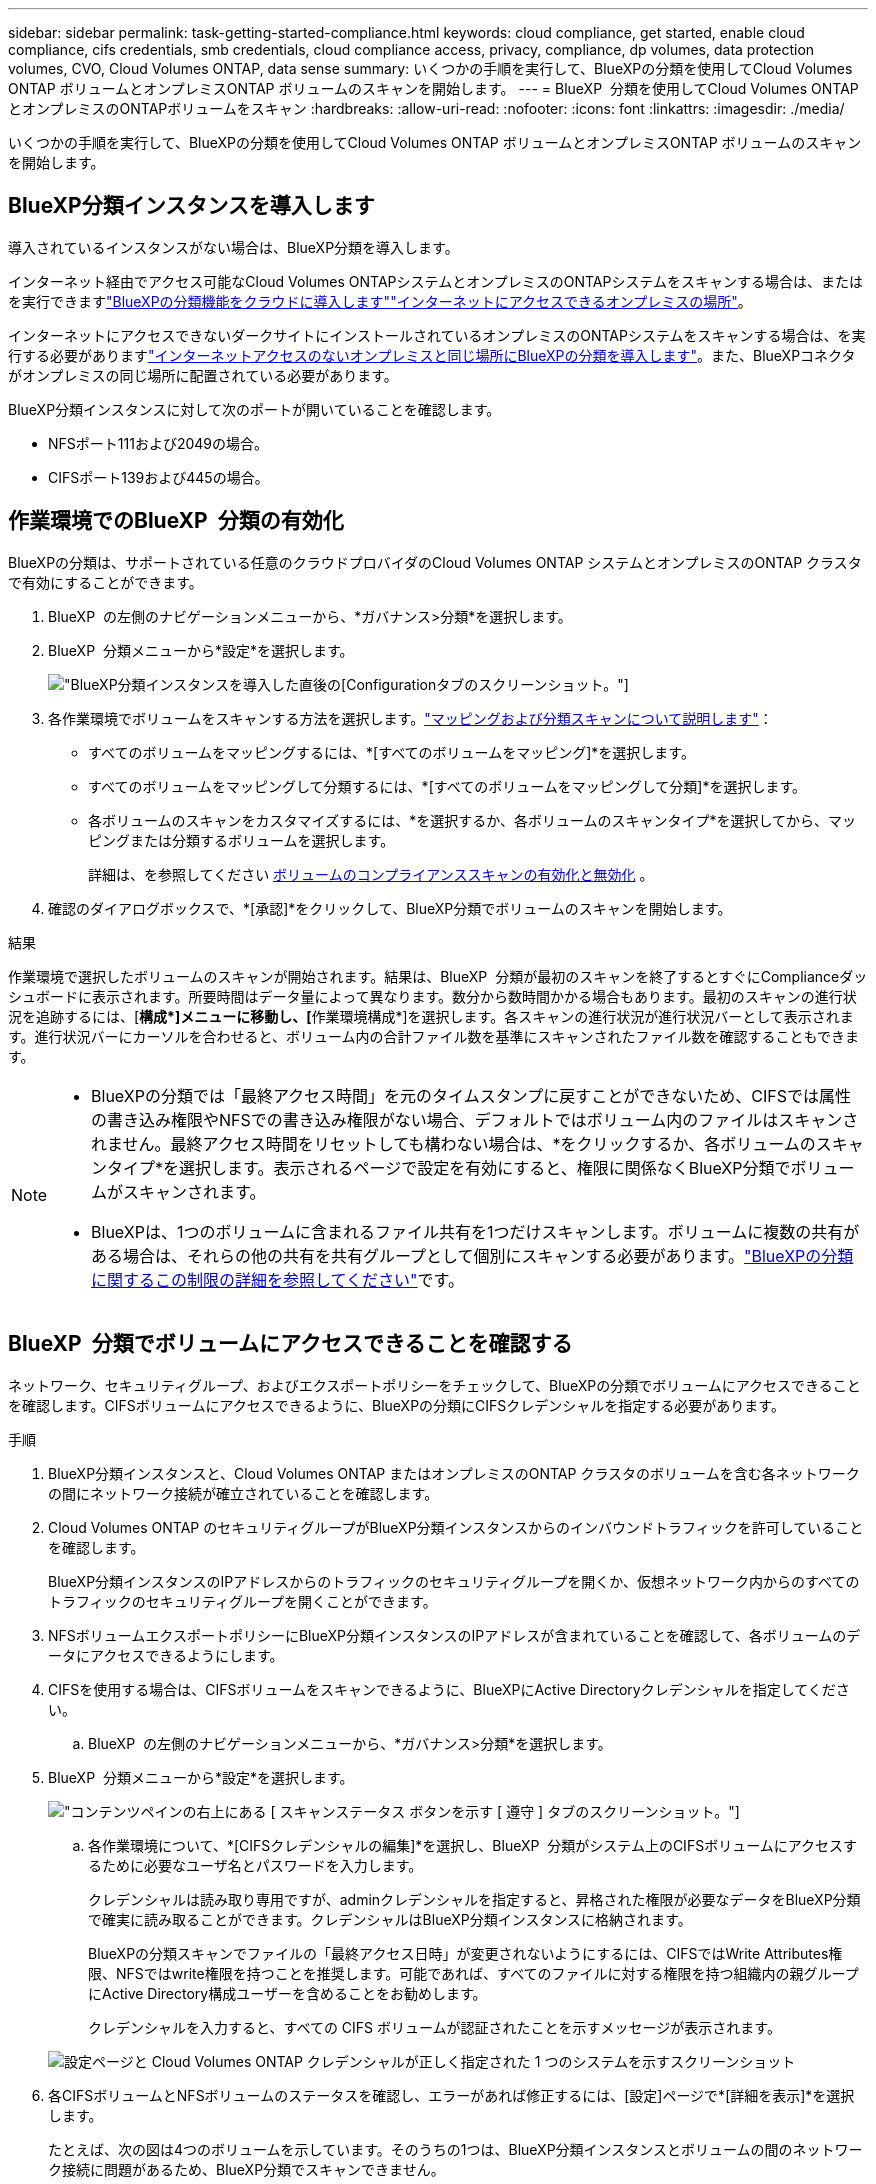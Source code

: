 ---
sidebar: sidebar 
permalink: task-getting-started-compliance.html 
keywords: cloud compliance, get started, enable cloud compliance, cifs credentials, smb credentials, cloud compliance access, privacy, compliance, dp volumes, data protection volumes, CVO, Cloud Volumes ONTAP, data sense 
summary: いくつかの手順を実行して、BlueXPの分類を使用してCloud Volumes ONTAP ボリュームとオンプレミスONTAP ボリュームのスキャンを開始します。 
---
= BlueXP  分類を使用してCloud Volumes ONTAPとオンプレミスのONTAPボリュームをスキャン
:hardbreaks:
:allow-uri-read: 
:nofooter: 
:icons: font
:linkattrs: 
:imagesdir: ./media/


[role="lead"]
いくつかの手順を実行して、BlueXPの分類を使用してCloud Volumes ONTAP ボリュームとオンプレミスONTAP ボリュームのスキャンを開始します。



== BlueXP分類インスタンスを導入します

導入されているインスタンスがない場合は、BlueXP分類を導入します。

インターネット経由でアクセス可能なCloud Volumes ONTAPシステムとオンプレミスのONTAPシステムをスキャンする場合は、またはを実行できますlink:task-deploy-cloud-compliance.html["BlueXPの分類機能をクラウドに導入します"^]link:task-deploy-compliance-onprem.html["インターネットにアクセスできるオンプレミスの場所"^]。

インターネットにアクセスできないダークサイトにインストールされているオンプレミスのONTAPシステムをスキャンする場合は、を実行する必要がありますlink:task-deploy-compliance-dark-site.html["インターネットアクセスのないオンプレミスと同じ場所にBlueXPの分類を導入します"^]。また、BlueXPコネクタがオンプレミスの同じ場所に配置されている必要があります。

BlueXP分類インスタンスに対して次のポートが開いていることを確認します。

* NFSポート111および2049の場合。
* CIFSポート139および445の場合。




== 作業環境でのBlueXP  分類の有効化

BlueXPの分類は、サポートされている任意のクラウドプロバイダのCloud Volumes ONTAP システムとオンプレミスのONTAP クラスタで有効にすることができます。

. BlueXP  の左側のナビゲーションメニューから、*ガバナンス>分類*を選択します。
. BlueXP  分類メニューから*設定*を選択します。
+
image:screenshot_cloud_compliance_we_scan_config.png["BlueXP分類インスタンスを導入した直後の[Configuration]タブのスクリーンショット。"]

. 各作業環境でボリュームをスキャンする方法を選択します。link:concept-cloud-compliance.html#whats-the-difference-between-mapping-and-classification-scans["マッピングおよび分類スキャンについて説明します"]：
+
** すべてのボリュームをマッピングするには、*[すべてのボリュームをマッピング]*を選択します。
** すべてのボリュームをマッピングして分類するには、*[すべてのボリュームをマッピングして分類]*を選択します。
** 各ボリュームのスキャンをカスタマイズするには、*を選択するか、各ボリュームのスキャンタイプ*を選択してから、マッピングまたは分類するボリュームを選択します。
+
詳細は、を参照してください <<ボリュームのコンプライアンススキャンの有効化と無効化,ボリュームのコンプライアンススキャンの有効化と無効化>> 。



. 確認のダイアログボックスで、*[承認]*をクリックして、BlueXP分類でボリュームのスキャンを開始します。


.結果
作業環境で選択したボリュームのスキャンが開始されます。結果は、BlueXP  分類が最初のスキャンを終了するとすぐにComplianceダッシュボードに表示されます。所要時間はデータ量によって異なります。数分から数時間かかる場合もあります。最初のスキャンの進行状況を追跡するには、[**構成*]メニューに移動し、[**作業環境構成*]を選択します。各スキャンの進行状況が進行状況バーとして表示されます。進行状況バーにカーソルを合わせると、ボリューム内の合計ファイル数を基準にスキャンされたファイル数を確認することもできます。

[NOTE]
====
* BlueXPの分類では「最終アクセス時間」を元のタイムスタンプに戻すことができないため、CIFSでは属性の書き込み権限やNFSでの書き込み権限がない場合、デフォルトではボリューム内のファイルはスキャンされません。最終アクセス時間をリセットしても構わない場合は、*をクリックするか、各ボリュームのスキャンタイプ*を選択します。表示されるページで設定を有効にすると、権限に関係なくBlueXP分類でボリュームがスキャンされます。
* BlueXPは、1つのボリュームに含まれるファイル共有を1つだけスキャンします。ボリュームに複数の共有がある場合は、それらの他の共有を共有グループとして個別にスキャンする必要があります。link:reference-limitations.html#bluexp-classification-scans-only-one-share-under-a-volume["BlueXPの分類に関するこの制限の詳細を参照してください"^]です。


====


== BlueXP  分類でボリュームにアクセスできることを確認する

ネットワーク、セキュリティグループ、およびエクスポートポリシーをチェックして、BlueXPの分類でボリュームにアクセスできることを確認します。CIFSボリュームにアクセスできるように、BlueXPの分類にCIFSクレデンシャルを指定する必要があります。

.手順
. BlueXP分類インスタンスと、Cloud Volumes ONTAP またはオンプレミスのONTAP クラスタのボリュームを含む各ネットワークの間にネットワーク接続が確立されていることを確認します。
. Cloud Volumes ONTAP のセキュリティグループがBlueXP分類インスタンスからのインバウンドトラフィックを許可していることを確認します。
+
BlueXP分類インスタンスのIPアドレスからのトラフィックのセキュリティグループを開くか、仮想ネットワーク内からのすべてのトラフィックのセキュリティグループを開くことができます。

. NFSボリュームエクスポートポリシーにBlueXP分類インスタンスのIPアドレスが含まれていることを確認して、各ボリュームのデータにアクセスできるようにします。
. CIFSを使用する場合は、CIFSボリュームをスキャンできるように、BlueXPにActive Directoryクレデンシャルを指定してください。
+
.. BlueXP  の左側のナビゲーションメニューから、*ガバナンス>分類*を選択します。


. BlueXP  分類メニューから*設定*を選択します。
+
image:screenshot_cifs_credentials_cvo.png["コンテンツペインの右上にある [ スキャンステータス ] ボタンを示す [ 遵守 ] タブのスクリーンショット。"]

+
.. 各作業環境について、*[CIFSクレデンシャルの編集]*を選択し、BlueXP  分類がシステム上のCIFSボリュームにアクセスするために必要なユーザ名とパスワードを入力します。
+
クレデンシャルは読み取り専用ですが、adminクレデンシャルを指定すると、昇格された権限が必要なデータをBlueXP分類で確実に読み取ることができます。クレデンシャルはBlueXP分類インスタンスに格納されます。

+
BlueXPの分類スキャンでファイルの「最終アクセス日時」が変更されないようにするには、CIFSではWrite Attributes権限、NFSではwrite権限を持つことを推奨します。可能であれば、すべてのファイルに対する権限を持つ組織内の親グループにActive Directory構成ユーザーを含めることをお勧めします。

+
クレデンシャルを入力すると、すべての CIFS ボリュームが認証されたことを示すメッセージが表示されます。

+
image:screenshot_cifs_status.gif["設定ページと Cloud Volumes ONTAP クレデンシャルが正しく指定された 1 つのシステムを示すスクリーンショット"]



. 各CIFSボリュームとNFSボリュームのステータスを確認し、エラーがあれば修正するには、[設定]ページで*[詳細を表示]*を選択します。
+
たとえば、次の図は4つのボリュームを示しています。そのうちの1つは、BlueXP分類インスタンスとボリュームの間のネットワーク接続に問題があるため、BlueXP分類でスキャンできません。

+
image:screenshot_compliance_volume_details.gif["スキャン設定の[View Details]ページのスクリーンショット。4つのボリュームが表示されています。そのうちの1つはBlueXPで分類されたボリュームとボリュームの間のネットワーク接続が原因でスキャンされていません。"]





== ボリュームのコンプライアンススキャンの有効化と無効化

設定ページからは、作業環境でマッピング専用スキャンまたはマッピングおよび分類スキャンをいつでも開始または停止できます。マッピングのみのスキャンからマッピングおよび分類スキャンに変更することもできます。また、マッピングのみのスキャンからマッピングおよび分類スキャンに変更することもできます。すべてのボリュームをスキャンすることを推奨します。

「属性の書き込み」権限がない場合にスキャンする*のページ上部のスイッチは、デフォルトでは無効になっています。つまり、BlueXPの分類にCIFSの属性への書き込み権限やNFSの書き込み権限がない場合、BlueXPの分類では「最終アクセス時間」を元のタイムスタンプに戻すことができないため、ファイルはスキャンされません。最終アクセス時間がリセットされても構わない場合は、スイッチをオンにすると、権限に関係なくすべてのファイルがスキャンされます。link:reference-collected-metadata.html#last-access-time-timestamp["詳細"^]です。

image:screenshot_volume_compliance_selection.png["個々のボリュームのスキャンを有効または無効にできる設定ページのスクリーンショット。"]

.手順
. BlueXP  分類メニューから*設定*を選択します。
. 次のいずれかを実行します。
+
** ボリュームでマッピングのみスキャンを有効にするには、ボリューム領域で* Map *を選択します。すべてのボリュームで有効にするには、見出し領域で* Map *を選択します。ボリュームでフルスキャンを有効にするには、ボリューム領域で* Map & Classify *を選択します。すべてのボリュームで有効にするには、見出し領域で* Map & Classify *を選択します。
** ボリュームのスキャンを無効にするには、ボリューム領域で*オフ*を選択します。すべてのボリュームでスキャンを無効にするには、見出し領域で*オフ*を選択します。





NOTE: 作業環境に追加された新しいボリュームは、見出し領域で * Map * または * Map & Classify * の設定を行った場合にのみ自動的にスキャンされます。見出し領域でオプションが* Custom *または* Off *に設定されている場合は、作業環境に追加する新しいボリュームごとにマッピングまたはフルスキャンを有効にする必要があります。



== データ保護ボリュームをスキャンする

データ保護（DP）ボリュームは外部に公開されず、BlueXPの分類ではアクセスできないため、デフォルトではスキャンされません。オンプレミスの ONTAP システムまたは Cloud Volumes ONTAP システムからの SnapMirror 処理のデスティネーションボリュームです。

最初は、ボリュームリストでこれらのボリュームを _Type_* DP * でスキャンしていないステータス * および必要なアクション _ * DP ボリュームへのアクセスを有効にします * 。

image:screenshot_cloud_compliance_dp_volumes.png["DP ボリュームへのアクセスを有効にするボタンを示すスクリーンショット。データ保護ボリュームをスキャンするように選択できます。"]

.手順
これらのデータ保護ボリュームをスキャンする場合は、次の手順を実行します。

. BlueXP  分類メニューから*設定*を選択します。
. ページ上部の * DP ボリュームへのアクセスを有効にする * をクリックします。
. 確認メッセージを確認し、*[DPボリュームへのアクセスを有効にする]*をもう一度選択します。
+
** ソース ONTAP システムで最初に NFS ボリュームとして作成されたボリュームが有効になります。
** ソース ONTAP システムで最初に CIFS ボリュームとして作成されたボリュームでは、それらの DP ボリュームをスキャンするために CIFS クレデンシャルを入力する必要があります。Active Directoryクレデンシャルを入力してBlueXP分類でCIFSボリュームをスキャンできるようにした場合は、それらのクレデンシャルを使用することも、別の管理者クレデンシャルのセットを指定することもできます。
+
image:screenshot_compliance_dp_cifs_volumes.png["CIFS のデータ保護ボリュームを有効にする 2 つのオプションのスクリーンショット。"]



. スキャンする各DPボリュームをアクティブ化します。


.結果
有効にすると、スキャン対象としてアクティブ化された各DPボリュームからNFS共有が作成されます。共有のエクスポートポリシーでは、BlueXP分類インスタンスからのみアクセスが許可されます。

最初にDPボリュームへのアクセスを有効にしたときにCIFSデータ保護ボリュームがなかった場合は、あとで追加したときに、[設定]ページの上部に*[CIFS DPへのアクセスを有効にする]*ボタンが表示されます。このボタンをクリックして、 CIFS DP ボリュームへのアクセスを有効にする CIFS クレデンシャルを追加します。


NOTE: Active Directoryクレデンシャルは最初のCIFS DPボリュームのStorage VMにのみ登録されるため、そのSVMのすべてのDPボリュームがスキャンされます。他の SVM 上のボリュームには Active Directory クレデンシャルが登録されないため、これらの DP ボリュームはスキャンされません。

